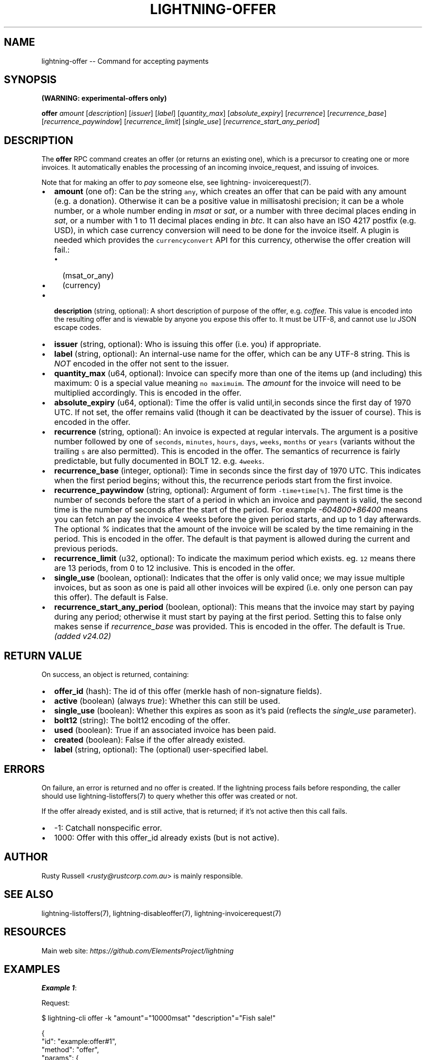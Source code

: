 .\" -*- mode: troff; coding: utf-8 -*-
.TH "LIGHTNING-OFFER" "7" "" "Core Lightning pre-v24.08" ""
.SH
NAME
.LP
lightning-offer -- Command for accepting payments
.SH
SYNOPSIS
.LP
\fB(WARNING: experimental-offers only)\fR
.PP
\fBoffer\fR \fIamount\fR [\fIdescription\fR] [\fIissuer\fR] [\fIlabel\fR] [\fIquantity_max\fR] [\fIabsolute_expiry\fR] [\fIrecurrence\fR] [\fIrecurrence_base\fR] [\fIrecurrence_paywindow\fR] [\fIrecurrence_limit\fR] [\fIsingle_use\fR] [\fIrecurrence_start_any_period\fR] 
.SH
DESCRIPTION
.LP
The \fBoffer\fR RPC command creates an offer (or returns an existing one), which is a precursor to creating one or more invoices. It automatically enables the processing of an incoming invoice_request, and issuing of invoices.
.PP
Note that for making an offer to \fIpay\fR someone else, see lightning- invoicerequest(7).
.IP "\(bu" 2
\fBamount\fR (one of): Can be the string \fCany\fR, which creates an offer that can be paid with any amount (e.g. a donation). Otherwise it can be a positive value in millisatoshi precision; it can be a whole number, or a whole number ending in \fImsat\fR or \fIsat\fR, or a number with three decimal places ending in \fIsat\fR, or a number with 1 to 11 decimal places ending in \fIbtc\fR. It can also have an ISO 4217 postfix (e.g. USD), in which case currency conversion will need to be done for the invoice itself. A plugin is needed which provides the \fCcurrencyconvert\fR API for this currency, otherwise the offer creation will fail.:
.RS
.IP "\(bu" 2
(msat_or_any)
.if n \
.sp -1
.if t \
.sp -0.25v
.IP "\(bu" 2
(currency)
.RE
.if n \
.sp -1
.if t \
.sp -0.25v
.IP "\(bu" 2
\fBdescription\fR (string, optional): A short description of purpose of the offer, e.g. \fIcoffee\fR. This value is encoded into the resulting offer and is viewable by anyone you expose this offer to. It must be UTF-8, and cannot use \fI\eu\fR JSON escape codes.
.if n \
.sp -1
.if t \
.sp -0.25v
.IP "\(bu" 2
\fBissuer\fR (string, optional): Who is issuing this offer (i.e. you) if appropriate.
.if n \
.sp -1
.if t \
.sp -0.25v
.IP "\(bu" 2
\fBlabel\fR (string, optional): An internal-use name for the offer, which can be any UTF-8 string. This is \fINOT\fR encoded in the offer not sent to the issuer.
.if n \
.sp -1
.if t \
.sp -0.25v
.IP "\(bu" 2
\fBquantity_max\fR (u64, optional): Invoice can specify more than one of the items up (and including) this maximum: 0 is a special value meaning \fCno maximuim\fR. The \fIamount\fR for the invoice will need to be multiplied accordingly. This is encoded in the offer.
.if n \
.sp -1
.if t \
.sp -0.25v
.IP "\(bu" 2
\fBabsolute_expiry\fR (u64, optional): Time the offer is valid until,in seconds since the first day of 1970 UTC. If not set, the offer remains valid (though it can be deactivated by the issuer of course). This is encoded in the offer.
.if n \
.sp -1
.if t \
.sp -0.25v
.IP "\(bu" 2
\fBrecurrence\fR (string, optional): An invoice is expected at regular intervals. The argument is a positive number followed by one of \fCseconds\fR, \fCminutes\fR, \fChours\fR, \fCdays\fR, \fCweeks\fR, \fCmonths\fR or \fCyears\fR (variants without the trailing \fCs\fR are also permitted). This is encoded in the offer. The semantics of recurrence is fairly predictable, but fully documented in BOLT 12. e.g. \fC4weeks\fR.
.if n \
.sp -1
.if t \
.sp -0.25v
.IP "\(bu" 2
\fBrecurrence_base\fR (integer, optional): Time in seconds since the first day of 1970 UTC. This indicates when the first period begins; without this, the recurrence periods start from the first invoice.
.if n \
.sp -1
.if t \
.sp -0.25v
.IP "\(bu" 2
\fBrecurrence_paywindow\fR (string, optional): Argument of form \fC-time+time[%]\fR. The first time is the number of seconds before the start of a period in which an invoice and payment is valid, the second time is the number of seconds after the start of the period. For example \fI-604800+86400\fR means you can fetch an pay the invoice 4 weeks before the given period starts, and up to 1 day afterwards. The optional \fI%\fR indicates that the amount of the invoice will be scaled by the time remaining in the period. This is encoded in the offer. The default is that payment is allowed during the current and previous periods.
.if n \
.sp -1
.if t \
.sp -0.25v
.IP "\(bu" 2
\fBrecurrence_limit\fR (u32, optional): To indicate the maximum period which exists. eg. \fC12\fR means there are 13 periods, from 0 to 12 inclusive. This is encoded in the offer.
.if n \
.sp -1
.if t \
.sp -0.25v
.IP "\(bu" 2
\fBsingle_use\fR (boolean, optional): Indicates that the offer is only valid once; we may issue multiple invoices, but as soon as one is paid all other invoices will be expired (i.e. only one person can pay this offer). The default is False.
.if n \
.sp -1
.if t \
.sp -0.25v
.IP "\(bu" 2
\fBrecurrence_start_any_period\fR (boolean, optional): This means that the invoice may start by paying during any period; otherwise it must start by paying at the first period.  Setting this to false only makes sense if \fIrecurrence_base\fR was provided. This is encoded in the offer. The default is True. \fI(added v24.02)\fR
.SH
RETURN VALUE
.LP
On success, an object is returned, containing:
.IP "\(bu" 2
\fBoffer_id\fR (hash): The id of this offer (merkle hash of non-signature fields).
.if n \
.sp -1
.if t \
.sp -0.25v
.IP "\(bu" 2
\fBactive\fR (boolean) (always \fItrue\fR): Whether this can still be used.
.if n \
.sp -1
.if t \
.sp -0.25v
.IP "\(bu" 2
\fBsingle_use\fR (boolean): Whether this expires as soon as it's paid (reflects the \fIsingle_use\fR parameter).
.if n \
.sp -1
.if t \
.sp -0.25v
.IP "\(bu" 2
\fBbolt12\fR (string): The bolt12 encoding of the offer.
.if n \
.sp -1
.if t \
.sp -0.25v
.IP "\(bu" 2
\fBused\fR (boolean): True if an associated invoice has been paid.
.if n \
.sp -1
.if t \
.sp -0.25v
.IP "\(bu" 2
\fBcreated\fR (boolean): False if the offer already existed.
.if n \
.sp -1
.if t \
.sp -0.25v
.IP "\(bu" 2
\fBlabel\fR (string, optional): The (optional) user-specified label.
.SH
ERRORS
.LP
On failure, an error is returned and no offer is created. If the lightning process fails before responding, the caller should use lightning-listoffers(7) to query whether this offer was created or not.
.PP
If the offer already existed, and is still active, that is returned; if it's not active then this call fails.
.IP "\(bu" 2
-1: Catchall nonspecific error.
.if n \
.sp -1
.if t \
.sp -0.25v
.IP "\(bu" 2
1000: Offer with this offer_id already exists (but is not active).
.SH
AUTHOR
.LP
Rusty Russell <\fIrusty@rustcorp.com.au\fR> is mainly responsible.
.SH
SEE ALSO
.LP
lightning-listoffers(7), lightning-disableoffer(7), lightning-invoicerequest(7)
.SH
RESOURCES
.LP
Main web site: \fIhttps://github.com/ElementsProject/lightning\fR
.SH
EXAMPLES
.LP
\fBExample 1\fR: 
.PP
Request:
.LP
.EX
$ lightning-cli offer -k \(dqamount\(dq=\(dq10000msat\(dq \(dqdescription\(dq=\(dqFish sale!\(dq
.EE
.LP
.EX
{
  \(dqid\(dq: \(dqexample:offer#1\(dq,
  \(dqmethod\(dq: \(dqoffer\(dq,
  \(dqparams\(dq: {
    \(dqamount\(dq: \(dq10000msat\(dq,
    \(dqdescription\(dq: \(dqFish sale!\(dq
  }
}
.EE
.PP
Response:
.LP
.EX
{
  \(dqoffer_id\(dq: \(dqdca9774ba2925b48c42eb12e599c09389d9d80d44445c4d0c944556c7228746e\(dq,
  \(dqactive\(dq: true,
  \(dqsingle_use\(dq: false,
  \(dqbolt12\(dq: \(dqlno1qgsqvgnwgcg35z6ee2h3yczraddm72xrfua9uve2rlrm9deu7xyfzrcgqgn3qzs2ge5hx6pqwdskcefpzcssytfzxcs2xkdy0lml0tzy0jzugmyj8kjn8zfzrgq9fsgurc72x82e\(dq,
  \(dqused\(dq: false,
  \(dqcreated\(dq: true
}
.EE
.PP
\fBExample 2\fR: 
.PP
Request:
.LP
.EX
$ lightning-cli offer -k \(dqamount\(dq=\(dq1000sat\(dq \(dqdescription\(dq=\(dqCoffee\(dq \(dqquantity_max\(dq=10
.EE
.LP
.EX
{
  \(dqid\(dq: \(dqexample:offer#2\(dq,
  \(dqmethod\(dq: \(dqoffer\(dq,
  \(dqparams\(dq: {
    \(dqamount\(dq: \(dq1000sat\(dq,
    \(dqdescription\(dq: \(dqCoffee\(dq,
    \(dqquantity_max\(dq: 10
  }
}
.EE
.PP
Response:
.LP
.EX
{
  \(dqoffer_id\(dq: \(dqf901018768e13ea2da95f437749e24d22d47b2a6ea3030ef66ae0281df49d94b\(dq,
  \(dqactive\(dq: true,
  \(dqsingle_use\(dq: false,
  \(dqbolt12\(dq: \(dqlno1qgsqvgnwgcg35z6ee2h3yczraddm72xrfua9uve2rlrm9deu7xyfzrcgqv85ysq2qepk7enxv4j3gqg2zcssytfzxcs2xkdy0lml0tzy0jzugmyj8kjn8zfzrgq9fsgurc72x82e\(dq,
  \(dqused\(dq: false,
  \(dqcreated\(dq: true
}
.EE
.PP
